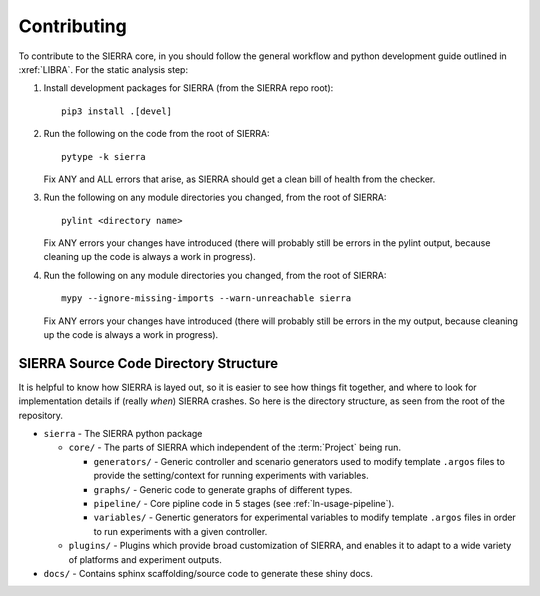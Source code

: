 .. _ln-contributing:

============
Contributing
============

To contribute to the SIERRA core, in you should follow the general workflow and
python development guide outlined in :xref:`LIBRA`. For the static analysis
step:

#. Install development packages for SIERRA (from the SIERRA repo root)::

     pip3 install .[devel]

#. Run the following on the code from the root of SIERRA::

     pytype -k sierra

   Fix ANY and ALL errors that arise, as SIERRA should get a clean bill of
   health from the checker.

#. Run the following on any module directories you changed, from the root of
   SIERRA::

     pylint <directory name>

   Fix ANY errors your changes have introduced (there will probably still be
   errors in the pylint output, because cleaning up the code is always a work in
   progress).

#. Run the following on any module directories you changed, from the root of
   SIERRA::

     mypy --ignore-missing-imports --warn-unreachable sierra

   Fix ANY errors your changes have introduced (there will probably still be
   errors in the my output, because cleaning up the code is always a work in
   progress).


SIERRA Source Code Directory Structure
======================================

It is helpful to know how SIERRA is layed out, so it is easier to see how things
fit together, and where to look for implementation details if (really `when`)
SIERRA crashes. So here is the directory structure, as seen from the root of the
repository.

- ``sierra`` - The SIERRA python package

  - ``core/`` - The parts of SIERRA which independent of the :term:`Project`
    being run.

    - ``generators/`` - Generic controller and scenario generators used to
      modify template ``.argos`` files to provide the setting/context for
      running experiments with variables.

    - ``graphs/`` - Generic code to generate graphs of different types.

    - ``pipeline/`` - Core pipline code in 5 stages (see
      :ref:`ln-usage-pipeline`).

    - ``variables/`` - Genertic generators for experimental variables to modify
      template ``.argos`` files in order to run experiments with a given
      controller.

  - ``plugins/`` - Plugins which provide broad customization of SIERRA, and
    enables it to adapt to a wide variety of platforms and experiment outputs.

- ``docs/`` - Contains sphinx scaffolding/source code to generate these shiny
  docs.

